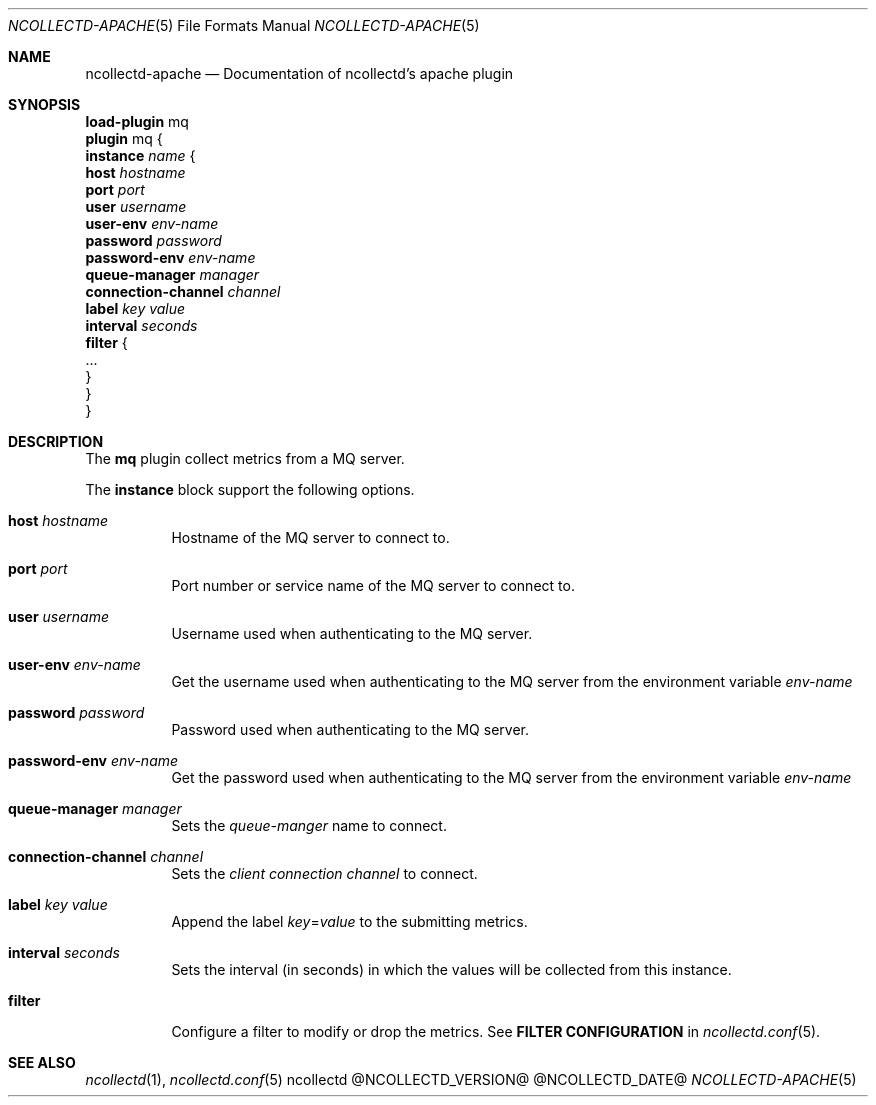 .\" SPDX-License-Identifier: GPL-2.0-only
.Dd @NCOLLECTD_DATE@
.Dt NCOLLECTD-APACHE 5
.Os ncollectd @NCOLLECTD_VERSION@
.Sh NAME
.Nm ncollectd-apache
.Nd Documentation of ncollectd's apache plugin
.Sh SYNOPSIS
.Bd -literal -compact
\fBload-plugin\fP mq
\fBplugin\fP mq {
    \fBinstance\fP \fIname\fP {
        \fBhost\fP \fIhostname\fP
        \fBport\fP \fIport\fP
        \fBuser\fP \fIusername\fP
        \fBuser-env\fP \fIenv-name\fP
        \fBpassword\fP \fIpassword\fP
        \fBpassword-env\fP \fIenv-name\fP
        \fBqueue-manager\fP \fImanager\fP
        \fBconnection-channel\fP \fIchannel\fP
        \fBlabel\fP \fIkey\fP \fIvalue\fP
        \fBinterval\fP \fIseconds\fP
        \fBfilter\fP {
            ...
        }
    }
}
.Ed
.Sh DESCRIPTION
The \fBmq\fP plugin collect metrics from a MQ server.
.Pp
The \fBinstance\fP block support the following options.
.Bl -tag -width Ds
.It \fBhost\fP \fIhostname\fP
Hostname of the MQ server to connect to.
.It \fBport\fP \fIport\fP
Port number or service name of the MQ server to connect to.
.It \fBuser\fP \fIusername\fP
Username used when authenticating to the MQ server.
.It \fBuser-env\fP \fIenv-name\fP
Get the username used when authenticating to the MQ server from the
environment variable \fIenv-name\fP
.It \fBpassword\fP \fIpassword\fP
Password used when authenticating to the MQ server.
.It \fBpassword-env\fP \fIenv-name\fP
Get the password used when authenticating to the MQ server from the
environment variable \fIenv-name\fP
.It \fBqueue-manager\fP \fImanager\fP
Sets the \fIqueue-manger\fP name to connect.
.It \fBconnection-channel\fP \fIchannel\fP
Sets the \fIclient connection channel\fP to connect.
.It \fBlabel\fP \fIkey\fP \fIvalue\fP
Append the label \fIkey\fP=\fIvalue\fP to the submitting metrics.
.It \fBinterval\fP \fIseconds\fP
Sets the interval (in seconds) in which the values will be collected
from this instance.
.It \fBfilter\fP
Configure a filter to modify or drop the metrics.
See \fBFILTER CONFIGURATION\fP in
.Xr ncollectd.conf 5 .
.El
.Sh "SEE ALSO"
.Xr ncollectd 1 ,
.Xr ncollectd.conf 5
